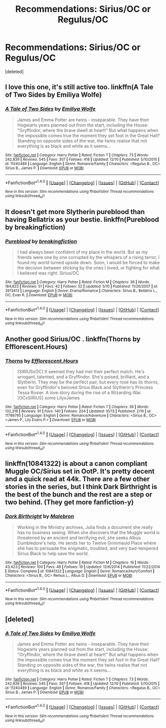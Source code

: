#+TITLE: Recommendations: Sirius/OC or Regulus/OC

* Recommendations: Sirius/OC or Regulus/OC
:PROPERTIES:
:Score: 5
:DateUnix: 1481516044.0
:DateShort: 2016-Dec-12
:FlairText: Request
:END:
[deleted]


** I love this one, it's still active too. linkffn(A Tale of Two Sides by Emiliya Wolfe)
:PROPERTIES:
:Author: m_aguilera
:Score: 3
:DateUnix: 1481551387.0
:DateShort: 2016-Dec-12
:END:

*** [[http://www.fanfiction.net/s/11240489/1/][*/A Tale of Two Sides/*]] by [[https://www.fanfiction.net/u/4831635/Emiliya-Wolfe][/Emiliya Wolfe/]]

#+begin_quote
  James and Emma Potter are twins - inseparable. They have their Hogwarts years planned out from the start, including the House: "Gryffindor, where the brave dwell at heart!" But what happens when the impossible comes true the moment they set foot in the Great Hall? Standing on opposite sides of the war, the twins realise that not everything is as black and white as it seems...
#+end_quote

^{/Site/: [[http://www.fanfiction.net/][fanfiction.net]] *|* /Category/: Harry Potter *|* /Rated/: Fiction T *|* /Chapters/: 73 *|* /Words/: 242,839 *|* /Reviews/: 545 *|* /Favs/: 307 *|* /Follows/: 418 *|* /Updated/: 12/10 *|* /Published/: 5/10/2015 *|* /id/: 11240489 *|* /Language/: English *|* /Genre/: Romance/Family *|* /Characters/: <Regulus B., OC> Sirius B., James P. *|* /Download/: [[http://www.ff2ebook.com/old/ffn-bot/index.php?id=11240489&source=ff&filetype=epub][EPUB]] or [[http://www.ff2ebook.com/old/ffn-bot/index.php?id=11240489&source=ff&filetype=mobi][MOBI]]}

--------------

*FanfictionBot*^{1.4.0} *|* [[[https://github.com/tusing/reddit-ffn-bot/wiki/Usage][Usage]]] | [[[https://github.com/tusing/reddit-ffn-bot/wiki/Changelog][Changelog]]] | [[[https://github.com/tusing/reddit-ffn-bot/issues/][Issues]]] | [[[https://github.com/tusing/reddit-ffn-bot/][GitHub]]] | [[[https://www.reddit.com/message/compose?to=tusing][Contact]]]

^{/New in this version: Slim recommendations using/ ffnbot!slim! /Thread recommendations using/ linksub(thread_id)!}
:PROPERTIES:
:Author: FanfictionBot
:Score: 1
:DateUnix: 1481551428.0
:DateShort: 2016-Dec-12
:END:


** It doesn't get more Slytherin pureblood than having Bellatrix as your bestie. linkffn(Pureblood by breakingfiction)
:PROPERTIES:
:Author: m_aguilera
:Score: 3
:DateUnix: 1481551840.0
:DateShort: 2016-Dec-12
:END:

*** [[http://www.fanfiction.net/s/3913413/1/][*/Pureblood/*]] by [[https://www.fanfiction.net/u/1152344/breakingfiction][/breakingfiction/]]

#+begin_quote
  I had always been confident of my place in the world. But as my friends were one by one corrupted by the whispers of a rising terror, I found my world turned upside down. Soon, I would be forced to make the decision between sticking by the ones I loved, or fighting for what I believed was right. Sirius/OC
#+end_quote

^{/Site/: [[http://www.fanfiction.net/][fanfiction.net]] *|* /Category/: Harry Potter *|* /Rated/: Fiction M *|* /Chapters/: 36 *|* /Words/: 184,823 *|* /Reviews/: 51 *|* /Favs/: 42 *|* /Follows/: 52 *|* /Updated/: 5/10 *|* /Published/: 11/26/2007 *|* /id/: 3913413 *|* /Language/: English *|* /Genre/: Drama/Romance *|* /Characters/: Sirius B., Bellatrix L., OC, Evan R. *|* /Download/: [[http://www.ff2ebook.com/old/ffn-bot/index.php?id=3913413&source=ff&filetype=epub][EPUB]] or [[http://www.ff2ebook.com/old/ffn-bot/index.php?id=3913413&source=ff&filetype=mobi][MOBI]]}

--------------

*FanfictionBot*^{1.4.0} *|* [[[https://github.com/tusing/reddit-ffn-bot/wiki/Usage][Usage]]] | [[[https://github.com/tusing/reddit-ffn-bot/wiki/Changelog][Changelog]]] | [[[https://github.com/tusing/reddit-ffn-bot/issues/][Issues]]] | [[[https://github.com/tusing/reddit-ffn-bot/][GitHub]]] | [[[https://www.reddit.com/message/compose?to=tusing][Contact]]]

^{/New in this version: Slim recommendations using/ ffnbot!slim! /Thread recommendations using/ linksub(thread_id)!}
:PROPERTIES:
:Author: FanfictionBot
:Score: 1
:DateUnix: 1481551865.0
:DateShort: 2016-Dec-12
:END:


** Another good Sirius/OC . linkffn(Thorns by Efflorescent.Hours)
:PROPERTIES:
:Author: m_aguilera
:Score: 3
:DateUnix: 1481552245.0
:DateShort: 2016-Dec-12
:END:

*** [[http://www.fanfiction.net/s/11798795/1/][*/Thorns/*]] by [[https://www.fanfiction.net/u/1065980/Efflorescent-Hours][/Efflorescent.Hours/]]

#+begin_quote
  [SIRIUSxOC] It seemed they had met their perfect match. He's arrogant, talented, and a Gryffindor. She's poised, brilliant, and a Slytherin. They may be the perfect pair, but every rose has its thorns, even for Gryffindor's beloved Sirius Black and Slytherin's Princess Tessa Rosier. A love story during the rise of a Wizarding War. [OCxSIRIUS] some LilyxJames
#+end_quote

^{/Site/: [[http://www.fanfiction.net/][fanfiction.net]] *|* /Category/: Harry Potter *|* /Rated/: Fiction T *|* /Chapters/: 36 *|* /Words/: 132,318 *|* /Reviews/: 91 *|* /Favs/: 140 *|* /Follows/: 204 *|* /Updated/: 10/13 *|* /Published/: 2/19 *|* /id/: 11798795 *|* /Language/: English *|* /Genre/: Romance/Adventure *|* /Characters/: <Sirius B., OC> <James P., Lily Evans P.> *|* /Download/: [[http://www.ff2ebook.com/old/ffn-bot/index.php?id=11798795&source=ff&filetype=epub][EPUB]] or [[http://www.ff2ebook.com/old/ffn-bot/index.php?id=11798795&source=ff&filetype=mobi][MOBI]]}

--------------

*FanfictionBot*^{1.4.0} *|* [[[https://github.com/tusing/reddit-ffn-bot/wiki/Usage][Usage]]] | [[[https://github.com/tusing/reddit-ffn-bot/wiki/Changelog][Changelog]]] | [[[https://github.com/tusing/reddit-ffn-bot/issues/][Issues]]] | [[[https://github.com/tusing/reddit-ffn-bot/][GitHub]]] | [[[https://www.reddit.com/message/compose?to=tusing][Contact]]]

^{/New in this version: Slim recommendations using/ ffnbot!slim! /Thread recommendations using/ linksub(thread_id)!}
:PROPERTIES:
:Author: FanfictionBot
:Score: 1
:DateUnix: 1481552274.0
:DateShort: 2016-Dec-12
:END:


** linkffn(10841322) is about a canon compliant Muggle OC/Sirius set in OotP. It's pretty decent and a quick read at 44k. There are a few other stories in the series, but I think Dark Birthright is the best of the bunch and the rest are a step or two behind. (They get more fanfiction-y)
:PROPERTIES:
:Author: boomberrybella
:Score: 4
:DateUnix: 1481556559.0
:DateShort: 2016-Dec-12
:END:

*** [[http://www.fanfiction.net/s/10841322/1/][*/Dark Birthright/*]] by [[https://www.fanfiction.net/u/6277431/Malebron][/Malebron/]]

#+begin_quote
  Working in the Ministry archives, Julia finds a document she really has no business seeing. When she discovers that the Muggle world is threatened by an ancient and terrifying evil, she seeks Albus Dumbledore's help. He sends her to Twelve Grimmauld Place where she has to persuade the enigmatic, troubled, and very bad-tempered Sirius Black to help save the world.
#+end_quote

^{/Site/: [[http://www.fanfiction.net/][fanfiction.net]] *|* /Category/: Harry Potter *|* /Rated/: Fiction M *|* /Chapters/: 16 *|* /Words/: 43,423 *|* /Reviews/: 100 *|* /Favs/: 48 *|* /Follows/: 19 *|* /Updated/: 12/6/2014 *|* /Published/: 11/22/2014 *|* /Status/: Complete *|* /id/: 10841322 *|* /Language/: English *|* /Genre/: Romance/Hurt/Comfort *|* /Characters/: <Sirius B., OC> Remus L., Albus D. *|* /Download/: [[http://www.ff2ebook.com/old/ffn-bot/index.php?id=10841322&source=ff&filetype=epub][EPUB]] or [[http://www.ff2ebook.com/old/ffn-bot/index.php?id=10841322&source=ff&filetype=mobi][MOBI]]}

--------------

*FanfictionBot*^{1.4.0} *|* [[[https://github.com/tusing/reddit-ffn-bot/wiki/Usage][Usage]]] | [[[https://github.com/tusing/reddit-ffn-bot/wiki/Changelog][Changelog]]] | [[[https://github.com/tusing/reddit-ffn-bot/issues/][Issues]]] | [[[https://github.com/tusing/reddit-ffn-bot/][GitHub]]] | [[[https://www.reddit.com/message/compose?to=tusing][Contact]]]

^{/New in this version: Slim recommendations using/ ffnbot!slim! /Thread recommendations using/ linksub(thread_id)!}
:PROPERTIES:
:Author: FanfictionBot
:Score: 1
:DateUnix: 1481556584.0
:DateShort: 2016-Dec-12
:END:


** [deleted]
:PROPERTIES:
:Score: 1
:DateUnix: 1481551103.0
:DateShort: 2016-Dec-12
:END:

*** [[http://www.fanfiction.net/s/11240489/1/][*/A Tale of Two Sides/*]] by [[https://www.fanfiction.net/u/4831635/Emiliya-Wolfe][/Emiliya Wolfe/]]

#+begin_quote
  James and Emma Potter are twins - inseparable. They have their Hogwarts years planned out from the start, including the House: "Gryffindor, where the brave dwell at heart!" But what happens when the impossible comes true the moment they set foot in the Great Hall? Standing on opposite sides of the war, the twins realise that not everything is as black and white as it seems...
#+end_quote

^{/Site/: [[http://www.fanfiction.net/][fanfiction.net]] *|* /Category/: Harry Potter *|* /Rated/: Fiction T *|* /Chapters/: 73 *|* /Words/: 242,839 *|* /Reviews/: 545 *|* /Favs/: 307 *|* /Follows/: 418 *|* /Updated/: 12/10 *|* /Published/: 5/10/2015 *|* /id/: 11240489 *|* /Language/: English *|* /Genre/: Romance/Family *|* /Characters/: <Regulus B., OC> Sirius B., James P. *|* /Download/: [[http://www.ff2ebook.com/old/ffn-bot/index.php?id=11240489&source=ff&filetype=epub][EPUB]] or [[http://www.ff2ebook.com/old/ffn-bot/index.php?id=11240489&source=ff&filetype=mobi][MOBI]]}

--------------

*FanfictionBot*^{1.4.0} *|* [[[https://github.com/tusing/reddit-ffn-bot/wiki/Usage][Usage]]] | [[[https://github.com/tusing/reddit-ffn-bot/wiki/Changelog][Changelog]]] | [[[https://github.com/tusing/reddit-ffn-bot/issues/][Issues]]] | [[[https://github.com/tusing/reddit-ffn-bot/][GitHub]]] | [[[https://www.reddit.com/message/compose?to=tusing][Contact]]]

^{/New in this version: Slim recommendations using/ ffnbot!slim! /Thread recommendations using/ linksub(thread_id)!}
:PROPERTIES:
:Author: FanfictionBot
:Score: 1
:DateUnix: 1481551120.0
:DateShort: 2016-Dec-12
:END:
